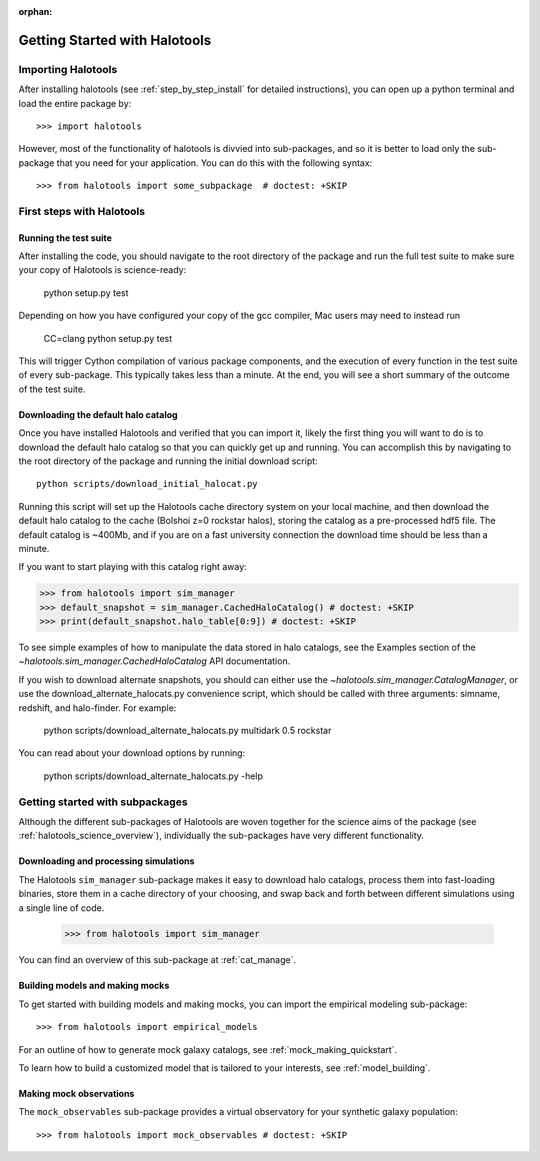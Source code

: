 :orphan:

.. _getting_started:

******************************
Getting Started with Halotools
******************************

Importing Halotools
===================

After installing halotools (see :ref:`step_by_step_install` for detailed instructions), 
you can open up a python terminal and load the entire package by::

    >>> import halotools

However, most of the functionality of halotools is divvied into 
sub-packages, and so it is better to load only the sub-package 
that you need for your application. You can do this with the following syntax::

    >>> from halotools import some_subpackage  # doctest: +SKIP

.. _first_steps:

First steps with Halotools
================================

Running the test suite
------------------------
After installing the code, you should navigate to the root directory of the package and run the full test suite to make sure your copy of Halotools is science-ready:

	python setup.py test

Depending on how you have configured your copy of the gcc compiler, Mac users may need to instead run 

	CC=clang python setup.py test 

This will trigger Cython compilation of various package components, 
and the execution of every function in the test suite of every sub-package. 
This typically takes less than a minute. 
At the end, you will see a short summary of the outcome of the test suite. 

.. _download_default_halos:

Downloading the default halo catalog
-------------------------------------

Once you have installed Halotools and verified that you can import it,
likely the first thing you will want to do is to download the default 
halo catalog so that you can quickly get up and running. You can accomplish 
this by navigating to the root directory of the package and running the initial 
download script::

	python scripts/download_initial_halocat.py

Running this script will set up the Halotools cache directory system on your local machine, 
and then download the default halo catalog to the cache (Bolshoi z=0 rockstar halos), 
storing the catalog as a pre-processed hdf5 file. The default catalog is ~400Mb, and if 
you are on a fast university connection the download time should be less than a minute. 

If you want to start playing with this catalog right away:

>>> from halotools import sim_manager
>>> default_snapshot = sim_manager.CachedHaloCatalog() # doctest: +SKIP
>>> print(default_snapshot.halo_table[0:9]) # doctest: +SKIP

To see simple examples of how to manipulate the data stored in halo catalogs, 
see the Examples section of the `~halotools.sim_manager.CachedHaloCatalog` API documentation. 

If you wish to download alternate snapshots, you should can either use the 
`~halotools.sim_manager.CatalogManager`, or use the download_alternate_halocats.py convenience script, 
which should be called with three arguments: simname, redshift, and halo-finder. For example: 

	python scripts/download_alternate_halocats.py multidark 0.5 rockstar

You can read about your download options by running:

	python scripts/download_alternate_halocats.py -help


Getting started with subpackages
================================

Although the different sub-packages of Halotools are woven together for the science aims of the package (see :ref:`halotools_science_overview`), individually the sub-packages have very different functionality. 

Downloading and processing simulations
---------------------------------------

The Halotools ``sim_manager`` sub-package  
makes it easy to download halo catalogs, process them into fast-loading binaries, 
store them in a cache directory of your choosing, and swap back and forth between 
different simulations using a single line of code. 

	>>> from halotools import sim_manager

You can find an overview of this sub-package at :ref:`cat_manage`. 


Building models and making mocks
------------------------------------

To get started with building models and making mocks, you can import the empirical modeling sub-package::

>>> from halotools import empirical_models 

For an outline of how to generate mock galaxy catalogs, see :ref:`mock_making_quickstart`. 

To learn how to build a customized model that is tailored to your interests, see :ref:`model_building`. 

Making mock observations 
-------------------------

The ``mock_observables`` sub-package provides a virtual observatory for your synthetic galaxy population::

>>> from halotools import mock_observables # doctest: +SKIP






